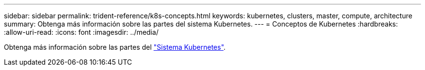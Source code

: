 ---
sidebar: sidebar 
permalink: trident-reference/k8s-concepts.html 
keywords: kubernetes, clusters, master, compute, architecture 
summary: Obtenga más información sobre las partes del sistema Kubernetes. 
---
= Conceptos de Kubernetes
:hardbreaks:
:allow-uri-read: 
:icons: font
:imagesdir: ../media/


[role="lead"]
Obtenga más información sobre las partes del https://kubernetes.io/docs/concepts/["Sistema Kubernetes"^].
